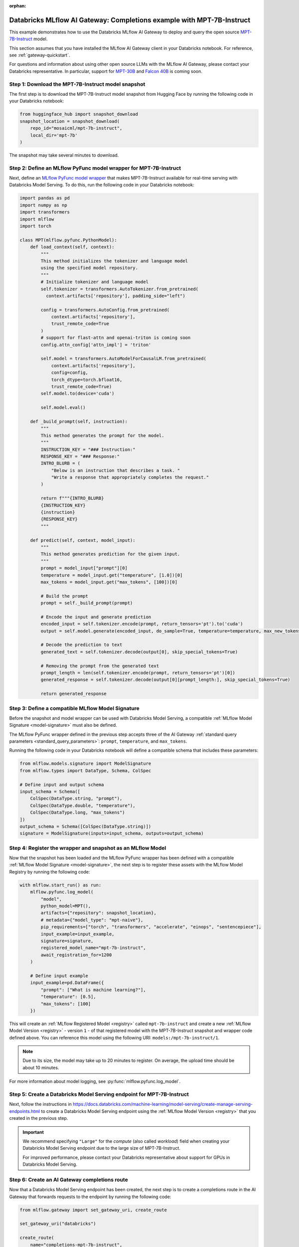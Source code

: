 :orphan:

.. _gateway_databricks_model_serving_completions_example:

======================================================================
Databricks MLflow AI Gateway: Completions example with MPT-7B-Instruct
======================================================================
This example demonstrates how to use the Databricks MLflow AI Gateway
to deploy and query the open source
`MPT-7B-Instruct </Users/corey.zumar/mlflow/docs/source/gateway/databricks_model_serving.rst>`_ 
model.

This section assumes that you have installed the MLflow AI Gateway client in your Databricks
notebook. For reference, see :ref:`gateway-quickstart`.

For questions and information about using other open source LLMs with the MLflow AI Gateway,
please contact your Databricks representative. In particular, support for
`MPT-30B <https://huggingface.co/mosaicml/mpt-30b>`_ and
`Falcon 40B <https://huggingface.co/tiiuae/falcon-40b>`_ is coming soon.

Step 1: Download the MPT-7B-Instruct model snapshot
---------------------------------------------------
The first step is to download the MPT-7B-Instruct model snapshot from Hugging Face by running
the following code in your Databricks notebook:

.. code-block:: python

    from huggingface_hub import snapshot_download
    snapshot_location = snapshot_download(
        repo_id="mosaicml/mpt-7b-instruct",
        local_dir='mpt-7b'
    )

The snapshot may take several minutes to download.

Step 2: Define an MLflow PyFunc model wrapper for MPT-7B-Instruct 
-----------------------------------------------------------------
Next, define an `MLflow PyFunc model wrapper <https://mlflow.org/docs/latest/models.html#custom-python-models>`_
that makes MPT-7B-Instruct available for real-time serving with Databricks Model Serving. To do
this, run the following code in your Databricks notebook:

.. code-block:: python

    import pandas as pd
    import numpy as np
    import transformers
    import mlflow
    import torch

    class MPT(mlflow.pyfunc.PythonModel):
        def load_context(self, context):
            """
            This method initializes the tokenizer and language model
            using the specified model repository.
            """
            # Initialize tokenizer and language model
            self.tokenizer = transformers.AutoTokenizer.from_pretrained(
              context.artifacts['repository'], padding_side="left")

            config = transformers.AutoConfig.from_pretrained(
                context.artifacts['repository'], 
                trust_remote_code=True
            )
            # support for flast-attn and openai-triton is coming soon
            config.attn_config['attn_impl'] = 'triton'
            
            self.model = transformers.AutoModelForCausalLM.from_pretrained(
                context.artifacts['repository'], 
                config=config,
                torch_dtype=torch.bfloat16,
                trust_remote_code=True)
            self.model.to(device='cuda')
            
            self.model.eval()

        def _build_prompt(self, instruction):
            """
            This method generates the prompt for the model.
            """
            INSTRUCTION_KEY = "### Instruction:"
            RESPONSE_KEY = "### Response:"
            INTRO_BLURB = (
                "Below is an instruction that describes a task. "
                "Write a response that appropriately completes the request."
            )

            return f"""{INTRO_BLURB}
            {INSTRUCTION_KEY}
            {instruction}
            {RESPONSE_KEY}
            """

        def predict(self, context, model_input):
            """
            This method generates prediction for the given input.
            """
            prompt = model_input["prompt"][0]
            temperature = model_input.get("temperature", [1.0])[0]
            max_tokens = model_input.get("max_tokens", [100])[0]

            # Build the prompt
            prompt = self._build_prompt(prompt)

            # Encode the input and generate prediction
            encoded_input = self.tokenizer.encode(prompt, return_tensors='pt').to('cuda')
            output = self.model.generate(encoded_input, do_sample=True, temperature=temperature, max_new_tokens=max_tokens)
        
            # Decode the prediction to text
            generated_text = self.tokenizer.decode(output[0], skip_special_tokens=True)

            # Removing the prompt from the generated text
            prompt_length = len(self.tokenizer.encode(prompt, return_tensors='pt')[0])
            generated_response = self.tokenizer.decode(output[0][prompt_length:], skip_special_tokens=True)

            return generated_response


.. _compatible_signature_mpt7b:

Step 3: Define a compatible MLflow Model Signature 
--------------------------------------------------
Before the snapshot and model wrapper can be used with Databricks Model Serving, a compatible
:ref:`MLflow Model Signature <model-signature>` must also be defined.

The MLflow PyFunc wrapper defined in the previous step accepts three of the
AI Gateway :ref:`standard query parameters <standard_query_parameters>`: ``prompt``,
``temperature``, and ``max_tokens``.

Running the following code in your Databricks notebook will define a compatible schema that
includes these parameters:

.. code-block:: python

    from mlflow.models.signature import ModelSignature
    from mlflow.types import DataType, Schema, ColSpec

    # Define input and output schema
    input_schema = Schema([
        ColSpec(DataType.string, "prompt"), 
        ColSpec(DataType.double, "temperature"), 
        ColSpec(DataType.long, "max_tokens")
    ])
    output_schema = Schema([ColSpec(DataType.string)])
    signature = ModelSignature(inputs=input_schema, outputs=output_schema)


Step 4: Register the wrapper and snapshot as an MLflow Model 
------------------------------------------------------------
Now that the snapshot has been loaded and the MLflow PyFunc wrapper has been defined with a
compatible :ref:`MLflow Model Signature <model-signature>`, the next
step is to register these assets with the MLflow Model Registry by running the following code:


.. code-block:: python

    with mlflow.start_run() as run:  
        mlflow.pyfunc.log_model(
            "model",
            python_model=MPT(),
            artifacts={"repository": snapshot_location},
            # metadata={"model_type": "mpt-naive"},
            pip_requirements=["torch", "transformers", "accelerate", "einops", "sentencepiece"],
            input_example=input_example,
            signature=signature,
            registered_model_name="mpt-7b-instruct",
            await_registration_for=1200
        )

        # Define input example
        input_example=pd.DataFrame({
            "prompt": ["What is machine learning?"], 
            "temperature": [0.5],
            "max_tokens": [100]
        })

This will create an :ref:`MLflow Registered Model <registry>` called ``mpt-7b-instruct``
and create a new :ref:`MLflow Model Version <registry>` - version ``1`` - of that
registered model with the MPT-7B-Instruct snapshot and wrapper code defined above. You can reference
this model using the following URI: ``models:/mpt-7b-instruct/1``.

.. note::
    Due to its size, the model may take up to 20 minutes to register. On average, the upload time
    should be about 10 minutes.

For more information about model logging, see :py:func:`mlflow.pyfunc.log_model`.

Step 5: Create a Databricks Model Serving endpoint for MPT-7B-Instruct 
----------------------------------------------------------------------
Next, follow the instructions in
https://docs.databricks.com/machine-learning/model-serving/create-manage-serving-endpoints.html
to create a Databricks Model Serving endpoint using the
:ref:`MLflow Model Version <registry>` that you created in the previous step.

.. important::
   We recommend specifying ``"Large"`` for the *compute* (also called *workload*) field when
   creating your Databricks Model Serving endpoint due to the large size of MPT-7B-Instruct.

   For improved performance, please contact your Databricks representative about support for GPUs
   in Databricks Model Serving.


Step 6: Create an AI Gateway completions route
----------------------------------------------
Now that a Databricks Model Serving endpoint has been created, the next step is to create a
completions route in the AI Gateway that forwards requests to the endpoint by running the
following code:

.. code-block:: python

    from mlflow.gateway import set_gateway_uri, create_route

    set_gateway_uri("databricks")

    create_route(
        name="completions-mpt-7b-instruct",
        route_type="llm/v1/completions",
        model={
            "name": "<your_endpoint_name>",
            "provider": "databricks-model-serving",
            "config": {
                "databricks_api_token": "<your_databricks_access_token>"
                "databricks_workspace_url": "<your_databricks_workspace_url>"
            }
        }
    )

**Note: Before running the code, replace the following placeholder values**: 

* Replace ``<your_endpoint_name>`` with the name of the Databricks Model Serving endpoint that
  you created in the previous step.

* Replace ``<your_databricks_access_token>`` with a Databricks access token
  corresponding to a user or service principal that has **Can Query** access to the Databricks
  Model Serving endpoint.

* Replace ``<your_databricks_workspace_url>`` with the URL of the Databricks workspace
  containing the Databricks Model Serving endpoint that you created in the previous step.

For additional information about configuring the ``databricks-model-serving`` provider, see
:ref:`databricks_serving_provider_fields`.


Step 7: Query the AI Gateway completions route 
----------------------------------------------
Finally, now that the AI Gateway route has been created, the last step is to query it. The
following example code specifies the ``prompt``, ``temperature``, and ``max_tokens``
:ref:`standard query parameters <standard_query_parameters>` defined in the model's signature
from :ref:`compatible_signature_mpt7b`:

.. code-block:: python

    from mlflow.gateway import query

    response = query(
        route="completions-mpt-7b-instruct",
        data={
            "prompt": "What is MLflow?",
            "temperature": 0.3,
            "max_tokens": 200
        }
    )
    print(response)

The structure of the ``response`` will be as follows
(the actual content and token values will likely be different):

.. code-block:: python

    {
         "candidates": [
           {
             "text": "MLflow is an open source machine learning platform...",
             "metadata": {}
           }
        ],
        "metadata": {
            "model": "<your_endpoint_name>",
            "route_type": "llm/v1/completions"
        }
    }

Step 8: Use the AI Gateway Route for model development
------------------------------------------------------

Now that you have created an AI Gateway route with MPT-7B-Instruct, you can create
MLflow Models that query this route to build application-specific logic using techniques
like prompt engineering. For more information, see
:ref:`AI Gateway and MLflow Models <gateway_mlflow_models>`.
